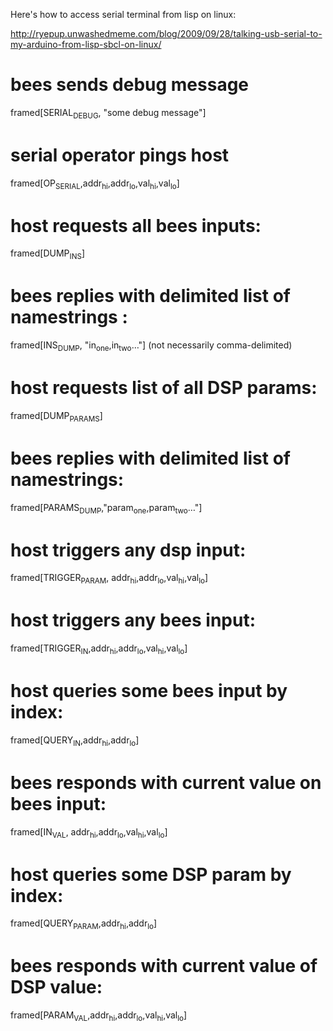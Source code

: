 Here's how to access serial terminal from lisp on linux:

http://ryepup.unwashedmeme.com/blog/2009/09/28/talking-usb-serial-to-my-arduino-from-lisp-sbcl-on-linux/

* bees sends debug message
  framed[SERIAL_DEBUG, "some debug message"]
* serial operator pings host
  framed[OP_SERIAL,addr_hi,addr_lo,val_hi,val_lo]
* host requests all bees inputs:
  framed[DUMP_INS]
* bees replies with delimited list of namestrings :
  framed[INS_DUMP, "in_one,in_two..."] (not necessarily comma-delimited)

* host requests list of all DSP params:
  framed[DUMP_PARAMS]
* bees replies with delimited list of namestrings:
  framed[PARAMS_DUMP,"param_one,param_two..."]

* host triggers any dsp input:
  framed[TRIGGER_PARAM, addr_hi,addr_lo,val_hi,val_lo]
* host triggers any bees input:
  framed[TRIGGER_IN,addr_hi,addr_lo,val_hi,val_lo]

* host queries some bees input by index:
  framed[QUERY_IN,addr_hi,addr_lo]
* bees responds with current value on bees input:
  framed[IN_VAL, addr_hi,addr_lo,val_hi,val_lo]

* host queries some DSP param by index:
  framed[QUERY_PARAM,addr_hi,addr_lo]
* bees responds with current value of DSP value:
  framed[PARAM_VAL,addr_hi,addr_lo,val_hi,val_lo]
